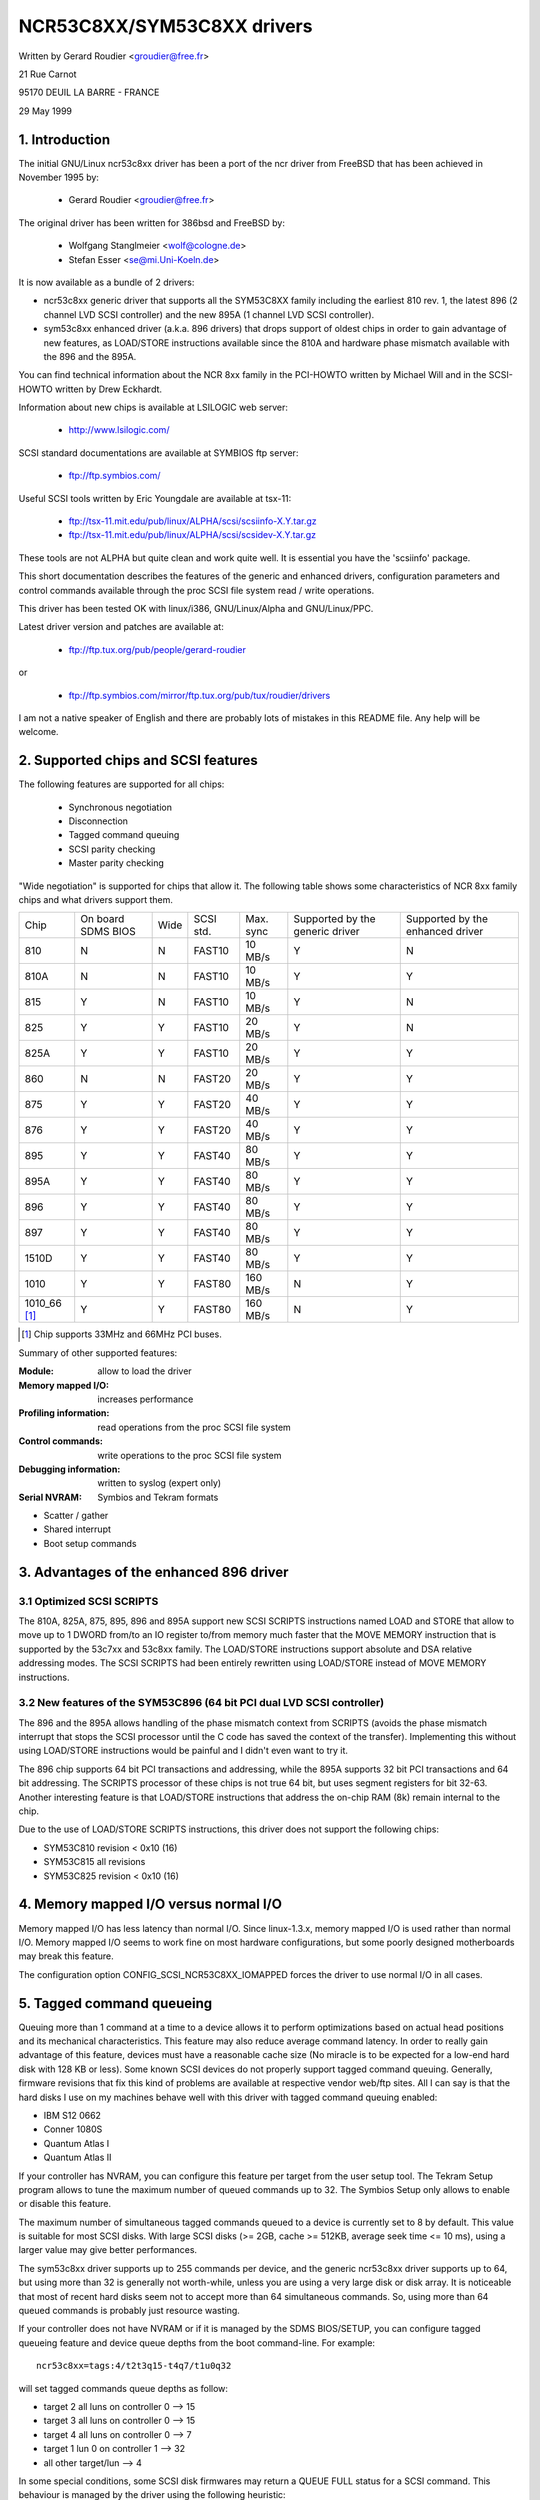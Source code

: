 .. SPDX-License-Identifier: GPL-2.0

===========================
NCR53C8XX/SYM53C8XX drivers
===========================

Written by Gerard Roudier <groudier@free.fr>

21 Rue Carnot

95170 DEUIL LA BARRE - FRANCE

29 May 1999

.. Contents:

   1.  Introduction
   2.  Supported chips and SCSI features
   3.  Advantages of the enhanced 896 driver
         3.1 Optimized SCSI SCRIPTS
         3.2 New features of the SYM53C896 (64 bit PCI dual LVD SCSI controller)
   4.  Memory mapped I/O versus normal I/O
   5.  Tagged command queueing
   6.  Parity checking
   7.  Profiling information
   8.  Control commands
         8.1  Set minimum synchronous period
         8.2  Set wide size
         8.3  Set maximum number of concurrent tagged commands
         8.4  Set order type for tagged command
         8.5  Set debug mode
         8.6  Clear profile counters
         8.7  Set flag (no_disc)
         8.8  Set verbose level
         8.9  Reset all logical units of a target
         8.10 Abort all tasks of all logical units of a target
   9.  Configuration parameters
   10. Boot setup commands
         10.1 Syntax
         10.2 Available arguments
                10.2.1  Master parity checking
                10.2.2  Scsi parity checking
                10.2.3  Scsi disconnections
                10.2.4  Special features
                10.2.5  Ultra SCSI support
                10.2.6  Default number of tagged commands
                10.2.7  Default synchronous period factor
                10.2.8  Negotiate synchronous with all devices
                10.2.9  Verbosity level
                10.2.10 Debug mode
                10.2.11 Burst max
                10.2.12 LED support
                10.2.13 Max wide
                10.2.14 Differential mode
                10.2.15 IRQ mode
                10.2.16 Reverse probe
                10.2.17 Fix up PCI configuration space
                10.2.18 Serial NVRAM
                10.2.19 Check SCSI BUS
                10.2.20 Exclude a host from being attached
                10.2.21 Suggest a default SCSI id for hosts
                10.2.22 Enable use of IMMEDIATE ARBITRATION
         10.3 Advised boot setup commands
         10.4 PCI configuration fix-up boot option
         10.5 Serial NVRAM support boot option
         10.6 SCSI BUS checking boot option
         10.7 IMMEDIATE ARBITRATION boot option
   11. Some constants and flags of the ncr53c8xx.h header file
   12. Installation
   13. Architecture dependent features
   14. Known problems
         14.1 Tagged commands with Iomega Jaz device
         14.2 Device names change when another controller is added
         14.3 Using only 8 bit devices with a WIDE SCSI controller.
         14.4 Possible data corruption during a Memory Write and Invalidate
         14.5 IRQ sharing problems
   15. SCSI problem troubleshooting
         15.1 Problem tracking
         15.2 Understanding hardware error reports
   16. Synchronous transfer negotiation tables
         16.1 Synchronous timings for 53C875 and 53C860 Ultra-SCSI controllers
         16.2 Synchronous timings for fast SCSI-2 53C8XX controllers
   17. Serial NVRAM support (by Richard Waltham)
         17.1 Features
         17.2 Symbios NVRAM layout
         17.3 Tekram  NVRAM layout
   18. Support for Big Endian
         18.1 Big Endian CPU
         18.2 NCR chip in Big Endian mode of operations

1. Introduction
===============

The initial GNU/Linux ncr53c8xx driver has been a port of the ncr driver from
FreeBSD that has been achieved in November 1995 by:

	- Gerard Roudier              <groudier@free.fr>

The original driver has been written for 386bsd and FreeBSD by:

        - Wolfgang Stanglmeier        <wolf@cologne.de>
        - Stefan Esser                <se@mi.Uni-Koeln.de>

It is now available as a bundle of 2 drivers:

- ncr53c8xx generic driver that supports all the SYM53C8XX family including
  the earliest 810 rev. 1, the latest 896 (2 channel LVD SCSI controller) and
  the new 895A (1 channel LVD SCSI controller).
- sym53c8xx enhanced driver (a.k.a. 896 drivers) that drops support of oldest
  chips in order to gain advantage of new features, as LOAD/STORE instructions
  available since the 810A and hardware phase mismatch available with the
  896 and the 895A.

You can find technical information about the NCR 8xx family in the
PCI-HOWTO written by Michael Will and in the SCSI-HOWTO written by
Drew Eckhardt.

Information about new chips is available at LSILOGIC web server:

          - http://www.lsilogic.com/

SCSI standard documentations are available at SYMBIOS ftp server:

          - ftp://ftp.symbios.com/

Useful SCSI tools written by Eric Youngdale are available at tsx-11:

          - ftp://tsx-11.mit.edu/pub/linux/ALPHA/scsi/scsiinfo-X.Y.tar.gz
          - ftp://tsx-11.mit.edu/pub/linux/ALPHA/scsi/scsidev-X.Y.tar.gz

These tools are not ALPHA but quite clean and work quite well.
It is essential you have the 'scsiinfo' package.

This short documentation describes the features of the generic and enhanced
drivers, configuration parameters and control commands available through
the proc SCSI file system read / write operations.

This driver has been tested OK with linux/i386, GNU/Linux/Alpha and GNU/Linux/PPC.

Latest driver version and patches are available at:

          - ftp://ftp.tux.org/pub/people/gerard-roudier

or

          - ftp://ftp.symbios.com/mirror/ftp.tux.org/pub/tux/roudier/drivers

I am not a native speaker of English and there are probably lots of
mistakes in this README file. Any help will be welcome.


2. Supported chips and SCSI features
====================================

The following features are supported for all chips:

	- Synchronous negotiation
	- Disconnection
	- Tagged command queuing
	- SCSI parity checking
	- Master parity checking

"Wide negotiation" is supported for chips that allow it.  The
following table shows some characteristics of NCR 8xx family chips
and what drivers support them.

+--------+-----------+-----+-----------+------------+------------+------------+
|        |           |     |           |            |Supported by|Supported by|
|        |On board   |     |           |            |the generic |the enhanced|
|Chip    |SDMS BIOS  |Wide |SCSI std.  | Max. sync  |driver      |driver      |
+--------+-----------+-----+-----------+------------+------------+------------+
|810     |  N        | N   |  FAST10   | 10 MB/s    |    Y       |    N       |
+--------+-----------+-----+-----------+------------+------------+------------+
|810A    |  N        | N   |  FAST10   | 10 MB/s    |    Y       |    Y       |
+--------+-----------+-----+-----------+------------+------------+------------+
|815     |  Y        | N   |  FAST10   | 10 MB/s    |    Y       |    N       |
+--------+-----------+-----+-----------+------------+------------+------------+
|825     |  Y        | Y   |  FAST10   | 20 MB/s    |    Y       |    N       |
+--------+-----------+-----+-----------+------------+------------+------------+
|825A    |  Y        | Y   |  FAST10   | 20 MB/s    |    Y       |    Y       |
+--------+-----------+-----+-----------+------------+------------+------------+
|860     |  N        | N   |  FAST20   | 20 MB/s    |    Y       |    Y       |
+--------+-----------+-----+-----------+------------+------------+------------+
|875     |  Y        | Y   |  FAST20   | 40 MB/s    |    Y       |    Y       |
+--------+-----------+-----+-----------+------------+------------+------------+
|876     |  Y        | Y   |  FAST20   | 40 MB/s    |    Y       |    Y       |
+--------+-----------+-----+-----------+------------+------------+------------+
|895     |  Y        | Y   |  FAST40   | 80 MB/s    |    Y       |    Y       |
+--------+-----------+-----+-----------+------------+------------+------------+
|895A    |  Y        | Y   |  FAST40   | 80 MB/s    |    Y       |    Y       |
+--------+-----------+-----+-----------+------------+------------+------------+
|896     |  Y        | Y   |  FAST40   | 80 MB/s    |    Y       |    Y       |
+--------+-----------+-----+-----------+------------+------------+------------+
|897     |  Y        | Y   |  FAST40   | 80 MB/s    |    Y       |    Y       |
+--------+-----------+-----+-----------+------------+------------+------------+
|1510D   |  Y        | Y   |  FAST40   | 80 MB/s    |    Y       |    Y       |
+--------+-----------+-----+-----------+------------+------------+------------+
|1010    |  Y        | Y   |  FAST80   |160 MB/s    |    N       |    Y       |
+--------+-----------+-----+-----------+------------+------------+------------+
|1010_66 |  Y        | Y   |  FAST80   |160 MB/s    |    N       |    Y       |
|[1]_    |           |     |           |            |            |            |
+--------+-----------+-----+-----------+------------+------------+------------+

.. [1] Chip supports 33MHz and 66MHz PCI buses.


Summary of other supported features:

:Module:                allow to load the driver
:Memory mapped I/O:     increases performance
:Profiling information: read operations from the proc SCSI file system
:Control commands:      write operations to the proc SCSI file system
:Debugging information: written to syslog (expert only)
:Serial NVRAM:          Symbios and Tekram formats

- Scatter / gather
- Shared interrupt
- Boot setup commands


3. Advantages of the enhanced 896 driver
========================================

3.1 Optimized SCSI SCRIPTS
--------------------------

The 810A, 825A, 875, 895, 896 and 895A support new SCSI SCRIPTS instructions
named LOAD and STORE that allow to move up to 1 DWORD from/to an IO register
to/from memory much faster that the MOVE MEMORY instruction that is supported
by the 53c7xx and 53c8xx family.
The LOAD/STORE instructions support absolute and DSA relative addressing
modes.  The SCSI SCRIPTS had been entirely rewritten using LOAD/STORE instead
of MOVE MEMORY instructions.

3.2 New features of the SYM53C896 (64 bit PCI dual LVD SCSI controller)
-----------------------------------------------------------------------

The 896 and the 895A allows handling of the phase mismatch context from
SCRIPTS (avoids the phase mismatch interrupt that stops the SCSI processor
until the C code has saved the context of the transfer).
Implementing this without using LOAD/STORE instructions would be painful
and I didn't even want to try it.

The 896 chip supports 64 bit PCI transactions and addressing, while the
895A supports 32 bit PCI transactions and 64 bit addressing.
The SCRIPTS processor of these chips is not true 64 bit, but uses segment
registers for bit 32-63. Another interesting feature is that LOAD/STORE
instructions that address the on-chip RAM (8k) remain internal to the chip.

Due to the use of LOAD/STORE SCRIPTS instructions, this driver does not
support the following chips:

- SYM53C810 revision < 0x10 (16)
- SYM53C815 all revisions
- SYM53C825 revision < 0x10 (16)

4. Memory mapped I/O versus normal I/O
======================================

Memory mapped I/O has less latency than normal I/O.  Since
linux-1.3.x, memory mapped I/O is used rather than normal I/O.  Memory
mapped I/O seems to work fine on most hardware configurations, but
some poorly designed motherboards may break this feature.

The configuration option CONFIG_SCSI_NCR53C8XX_IOMAPPED forces the
driver to use normal I/O in all cases.


5. Tagged command queueing
==========================

Queuing more than 1 command at a time to a device allows it to perform
optimizations based on actual head positions and its mechanical
characteristics. This feature may also reduce average command latency.
In order to really gain advantage of this feature, devices must have
a reasonable cache size (No miracle is to be expected for a low-end
hard disk with 128 KB or less).
Some known SCSI devices do not properly support tagged command queuing.
Generally, firmware revisions that fix this kind of problems are available
at respective vendor web/ftp sites.
All I can say is that the hard disks I use on my machines behave well with
this driver with tagged command queuing enabled:

- IBM S12 0662
- Conner 1080S
- Quantum Atlas I
- Quantum Atlas II

If your controller has NVRAM, you can configure this feature per target
from the user setup tool. The Tekram Setup program allows to tune the
maximum number of queued commands up to 32. The Symbios Setup only allows
to enable or disable this feature.

The maximum number of simultaneous tagged commands queued to a device
is currently set to 8 by default.  This value is suitable for most SCSI
disks.  With large SCSI disks (>= 2GB, cache >= 512KB, average seek time
<= 10 ms), using a larger value may give better performances.

The sym53c8xx driver supports up to 255 commands per device, and the
generic ncr53c8xx driver supports up to 64, but using more than 32 is
generally not worth-while, unless you are using a very large disk or disk
array. It is noticeable that most of recent hard disks seem not to accept
more than 64 simultaneous commands. So, using more than 64 queued commands
is probably just resource wasting.

If your controller does not have NVRAM or if it is managed by the SDMS
BIOS/SETUP, you can configure tagged queueing feature and device queue
depths from the boot command-line. For example::

  ncr53c8xx=tags:4/t2t3q15-t4q7/t1u0q32

will set tagged commands queue depths as follow:

- target 2  all luns  on controller 0 --> 15
- target 3  all luns  on controller 0 --> 15
- target 4  all luns  on controller 0 -->  7
- target 1  lun 0     on controller 1 --> 32
- all other target/lun                -->  4

In some special conditions, some SCSI disk firmwares may return a
QUEUE FULL status for a SCSI command. This behaviour is managed by the
driver using the following heuristic:

- Each time a QUEUE FULL status is returned, tagged queue depth is reduced
  to the actual number of disconnected commands.

- Every 1000 successfully completed SCSI commands, if allowed by the
  current limit, the maximum number of queueable commands is incremented.

Since QUEUE FULL status reception and handling is resource wasting, the
driver notifies by default this problem to user by indicating the actual
number of commands used and their status, as well as its decision on the
device queue depth change.
The heuristic used by the driver in handling QUEUE FULL ensures that the
impact on performances is not too bad. You can get rid of the messages by
setting verbose level to zero, as follow:

1st method:
	    boot your system using 'ncr53c8xx=verb:0' option.

2nd method:
	    apply "setverbose 0" control command to the proc fs entry
            corresponding to your controller after boot-up.

6. Parity checking
==================

The driver supports SCSI parity checking and PCI bus master parity
checking.  These features must be enabled in order to ensure safe data
transfers.  However, some flawed devices or mother boards will have
problems with parity. You can disable either PCI parity or SCSI parity
checking by entering appropriate options from the boot command line.
(See 10: Boot setup commands).

7. Profiling information
========================

Profiling information is available through the proc SCSI file system.
Since gathering profiling information may impact performances, this
feature is disabled by default and requires a compilation configuration
option to be set to Y.

The device associated with a host has the following pathname::

          /proc/scsi/ncr53c8xx/N     (N=0,1,2 ....)

Generally, only 1 board is used on hardware configuration, and that device is::

          /proc/scsi/ncr53c8xx/0

However, if the driver has been made as module, the number of the
hosts is incremented each time the driver is loaded.

In order to display profiling information, just enter::

         cat /proc/scsi/ncr53c8xx/0

and you will get something like the following text::

    General information:
    Chip NCR53C810, device id 0x1, revision id 0x2
    IO port address 0x6000, IRQ number 10
    Using memory mapped IO at virtual address 0x282c000
    Synchronous transfer period 25, max commands per lun 4
    Profiling information:
    num_trans    = 18014
    num_kbytes   = 671314
    num_disc     = 25763
    num_break    = 1673
    num_int      = 1685
    num_fly      = 18038
    ms_setup     = 4940
    ms_data      = 369940
    ms_disc      = 183090
    ms_post      = 1320

General information is easy to understand. The device ID and the
revision ID identify the SCSI chip as follows:

======= ============= ===========
Chip    Device id     Revision Id
======= ============= ===========
810       0x1            <  0x10
810A      0x1            >= 0x10
815       0x4
825       0x3            <  0x10
860       0x6
825A      0x3            >= 0x10
875       0xf
895       0xc
======= ============= ===========

The profiling information is updated upon completion of SCSI commands.
A data structure is allocated and zeroed when the host adapter is
attached. So, if the driver is a module, the profile counters are
cleared each time the driver is loaded.  The "clearprof" command
allows you to clear these counters at any time.

The following counters are available:

("num" prefix means "number of",
"ms" means milli-seconds)

num_trans
	Number of completed commands
	Example above: 18014 completed commands

num_kbytes
	Number of kbytes transferred
	Example above: 671 MB transferred

num_disc
	Number of SCSI disconnections
	Example above: 25763 SCSI disconnections

num_break
	number of script interruptions (phase mismatch)
	Example above: 1673 script interruptions

num_int
	Number of interrupts other than "on the fly"
	Example above: 1685 interruptions not "on the fly"

num_fly
	Number of interrupts "on the fly"
	Example above: 18038 interruptions "on the fly"

ms_setup
	Elapsed time for SCSI commands setups
	Example above: 4.94 seconds

ms_data
	Elapsed time for data transfers
	Example above: 369.94 seconds spent for data transfer

ms_disc
	Elapsed time for SCSI disconnections
	Example above: 183.09 seconds spent disconnected

ms_post
	Elapsed time for command post processing
	(time from SCSI status get to command completion call)
	Example above: 1.32 seconds spent for post processing

Due to the 1/100 second tick of the system clock, "ms_post" time may
be wrong.

In the example above, we got 18038 interrupts "on the fly" and only
1673 script breaks generally due to disconnections inside a segment
of the scatter list.


8. Control commands
===================

Control commands can be sent to the driver with write operations to
the proc SCSI file system. The generic command syntax is the
following::

      echo "<verb> <parameters>" >/proc/scsi/ncr53c8xx/0
      (assumes controller number is 0)

Using "all" for "<target>" parameter with the commands below will
apply to all targets of the SCSI chain (except the controller).

Available commands:

8.1 Set minimum synchronous period factor
-----------------------------------------

    setsync <target> <period factor>

    :target:   target number
    :period:   minimum synchronous period.
               Maximum speed = 1000/(4*period factor) except for special
               cases below.

    Specify a period of 255, to force asynchronous transfer mode.

      - 10 means 25 nano-seconds synchronous period
      - 11 means 30 nano-seconds synchronous period
      - 12 means 50 nano-seconds synchronous period

8.2 Set wide size
-----------------

    setwide <target> <size>

    :target:   target number
    :size:     0=8 bits, 1=16bits

8.3 Set maximum number of concurrent tagged commands
----------------------------------------------------

    settags <target> <tags>

    :target:   target number
    :tags:     number of concurrent tagged commands
               must not be greater than SCSI_NCR_MAX_TAGS (default: 8)

8.4 Set order type for tagged command
-------------------------------------

    setorder <order>

    :order:    3 possible values:

               simple:
			use SIMPLE TAG for all operations (read and write)

               ordered:
			use ORDERED TAG for all operations

               default:
			use default tag type,
                        SIMPLE  TAG for read  operations
                        ORDERED TAG for write operations


8.5 Set debug mode
------------------

    setdebug <list of debug flags>

    Available debug flags:

	======== ========================================================
        alloc    print info about memory allocations (ccb, lcb)
        queue    print info about insertions into the command start queue
        result   print sense data on CHECK CONDITION status
        scatter  print info about the scatter process
        scripts  print info about the script binding process
	tiny     print minimal debugging information
	timing   print timing information of the NCR chip
	nego     print information about SCSI negotiations
	phase    print information on script interruptions
	======== ========================================================

    Use "setdebug" with no argument to reset debug flags.


8.6 Clear profile counters
--------------------------

    clearprof

    The profile counters are automatically cleared when the amount of
    data transferred reaches 1000 GB in order to avoid overflow.
    The "clearprof" command allows you to clear these counters at any time.


8.7 Set flag (no_disc)
----------------------

    setflag <target> <flag>

    target:    target number

    For the moment, only one flag is available:

        no_disc:   not allow target to disconnect.

    Do not specify any flag in order to reset the flag. For example:

    setflag 4
      will reset no_disc flag for target 4, so will allow it disconnections.

    setflag all
      will allow disconnection for all devices on the SCSI bus.


8.8 Set verbose level
---------------------

    setverbose #level

    The driver default verbose level is 1. This command allows to change
    th driver verbose level after boot-up.

8.9 Reset all logical units of a target
---------------------------------------

    resetdev <target>

    :target:   target number

    The driver will try to send a BUS DEVICE RESET message to the target.
    (Only supported by the SYM53C8XX driver and provided for test purpose)

8.10 Abort all tasks of all logical units of a target
-----------------------------------------------------

    cleardev <target>

    :target:   target number

    The driver will try to send a ABORT message to all the logical units
    of the target.

    (Only supported by the SYM53C8XX driver and provided for test purpose)


9. Configuration parameters
===========================

If the firmware of all your devices is perfect enough, all the
features supported by the driver can be enabled at start-up.  However,
if only one has a flaw for some SCSI feature, you can disable the
support by the driver of this feature at linux start-up and enable
this feature after boot-up only for devices that support it safely.

CONFIG_SCSI_NCR53C8XX_IOMAPPED       (default answer: n)
    Answer "y" if you suspect your mother board to not allow memory mapped I/O.

    May slow down performance a little.  This option is required by
    GNU/Linux/PPC and is used no matter what you select here.  GNU/Linux/PPC
    suffers no performance loss with this option since all IO is memory
    mapped anyway.

CONFIG_SCSI_NCR53C8XX_DEFAULT_TAGS    (default answer: 8)
    Default tagged command queue depth.

CONFIG_SCSI_NCR53C8XX_MAX_TAGS         (default answer: 8)
    This option allows you to specify the maximum number of tagged commands
    that can be queued to a device. The maximum supported value is 32.

CONFIG_SCSI_NCR53C8XX_SYNC            (default answer: 5)
    This option allows you to specify the frequency in MHz the driver
    will use at boot time for synchronous data transfer negotiations.
    This frequency can be changed later with the "setsync" control command.
    0 means "asynchronous data transfers".

CONFIG_SCSI_NCR53C8XX_FORCE_SYNC_NEGO (default answer: n)
    Force synchronous negotiation for all SCSI-2 devices.

    Some SCSI-2 devices do not report this feature in byte 7 of inquiry
    response but do support it properly (TAMARACK scanners for example).

CONFIG_SCSI_NCR53C8XX_NO_DISCONNECT   (default and only reasonable answer: n)
    If you suspect a device of yours does not properly support disconnections,
    you can answer "y". Then, all SCSI devices will never disconnect the bus
    even while performing long SCSI operations.

CONFIG_SCSI_NCR53C8XX_SYMBIOS_COMPAT
    Genuine SYMBIOS boards use GPIO0 in output for controller LED and GPIO3
    bit as a flag indicating singled-ended/differential interface.
    If all the boards of your system are genuine SYMBIOS boards or use
    BIOS and drivers from SYMBIOS, you would want to enable this option.

    This option must NOT be enabled if your system has at least one 53C8XX
    based scsi board with a vendor-specific BIOS.
    For example, Tekram DC-390/U, DC-390/W and DC-390/F scsi controllers
    use a vendor-specific BIOS and are known to not use SYMBIOS compatible
    GPIO wiring. So, this option must not be enabled if your system has
    such a board installed.

CONFIG_SCSI_NCR53C8XX_NVRAM_DETECT
    Enable support for reading the serial NVRAM data on Symbios and
    some Symbios compatible cards, and Tekram DC390W/U/F cards. Useful for
    systems with more than one Symbios compatible controller where at least
    one has a serial NVRAM, or for a system with a mixture of Symbios and
    Tekram cards. Enables setting the boot order of host adaptors
    to something other than the default order or "reverse probe" order.
    Also enables Symbios and Tekram cards to be distinguished so
    CONFIG_SCSI_NCR53C8XX_SYMBIOS_COMPAT may be set in a system with a
    mixture of Symbios and Tekram cards so the Symbios cards can make use of
    the full range of Symbios features, differential, led pin, without
    causing problems for the Tekram card(s).

10. Boot setup commands
=======================

10.1 Syntax
-----------

Setup commands can be passed to the driver either at boot time or as a
string variable using 'insmod'.

A boot setup command for the ncr53c8xx (sym53c8xx) driver begins with the
driver name "ncr53c8xx="(sym53c8xx). The kernel syntax parser then expects
an optional list of integers separated with comma followed by an optional
list of comma-separated strings. Example of boot setup command under lilo
prompt::

    lilo: linux root=/dev/hda2 ncr53c8xx=tags:4,sync:10,debug:0x200

- enable tagged commands, up to 4 tagged commands queued.
- set synchronous negotiation speed to 10 Mega-transfers / second.
- set DEBUG_NEGO flag.

Since comma seems not to be allowed when defining a string variable using
'insmod', the driver also accepts <space> as option separator.
The following command will install driver module with the same options as
above::

    insmod ncr53c8xx.o ncr53c8xx="tags:4 sync:10 debug:0x200"

For the moment, the integer list of arguments is discarded by the driver.
It will be used in the future in order to allow a per controller setup.

Each string argument must be specified as "keyword:value". Only lower-case
characters and digits are allowed.

In a system that contains multiple 53C8xx adapters insmod will install the
specified driver on each adapter. To exclude a chip use the 'excl' keyword.

The sequence of commands::

    insmod sym53c8xx sym53c8xx=excl:0x1400
    insmod ncr53c8xx

installs the sym53c8xx driver on all adapters except the one at IO port
address 0x1400 and then installs the ncr53c8xx driver to the adapter at IO
port address 0x1400.


10.2 Available arguments
------------------------

10.2.1  Master parity checking
^^^^^^^^^^^^^^^^^^^^^^^^^^^^^^

	======     ========
        mpar:y     enabled
        mpar:n     disabled
	======     ========

10.2.2  Scsi parity checking
^^^^^^^^^^^^^^^^^^^^^^^^^^^^

	======     ========
        spar:y     enabled
        spar:n     disabled
	======     ========

10.2.3  Scsi disconnections
^^^^^^^^^^^^^^^^^^^^^^^^^^^

	======     ========
        disc:y     enabled
        disc:n     disabled
	======     ========

10.2.4  Special features
^^^^^^^^^^^^^^^^^^^^^^^^

   Only apply to 810A, 825A, 860, 875 and 895 controllers.
   Have no effect with other ones.

	=======    =================================================
        specf:y    (or 1) enabled
        specf:n    (or 0) disabled
        specf:3           enabled except Memory Write And Invalidate
	=======    =================================================

   The default driver setup is 'specf:3'. As a consequence, option 'specf:y'
   must be specified in the boot setup command to enable Memory Write And
   Invalidate.

10.2.5  Ultra SCSI support
^^^^^^^^^^^^^^^^^^^^^^^^^^

   Only apply to 860, 875, 895, 895a, 896, 1010 and 1010_66 controllers.
   Have no effect with other ones.

	=======    ========================
        ultra:n    All ultra speeds enabled
        ultra:2    Ultra2 enabled
        ultra:1    Ultra enabled
        ultra:0    Ultra speeds disabled
	=======    ========================

10.2.6  Default number of tagged commands
^^^^^^^^^^^^^^^^^^^^^^^^^^^^^^^^^^^^^^^^^

	======================= ===============================
        tags:0     (or tags:1 ) tagged command queuing disabled
        tags:#tags (#tags  > 1) tagged command queuing enabled
	======================= ===============================

  #tags will be truncated to the max queued commands configuration parameter.
  This option also allows to specify a command queue depth for each device
  that support tagged command queueing.

  Example::

      ncr53c8xx=tags:10/t2t3q16-t5q24/t1u2q32

  will set devices queue depth as follow:

      - controller #0 target #2 and target #3                  -> 16 commands,
      - controller #0 target #5                                -> 24 commands,
      - controller #1 target #1 logical unit #2                -> 32 commands,
      - all other logical units (all targets, all controllers) -> 10 commands.

10.2.7  Default synchronous period factor
^^^^^^^^^^^^^^^^^^^^^^^^^^^^^^^^^^^^^^^^^

============ ========================================================
sync:255     disabled (asynchronous transfer mode)
sync:#factor
	     ============     =======================================
	     #factor = 10     Ultra-2 SCSI 40 Mega-transfers / second
	     #factor = 11     Ultra-2 SCSI 33 Mega-transfers / second
	     #factor < 25     Ultra   SCSI 20 Mega-transfers / second
	     #factor < 50     Fast    SCSI-2
	     ============     =======================================
============ ========================================================

  In all cases, the driver will use the minimum transfer period supported by
  controllers according to NCR53C8XX chip type.

10.2.8  Negotiate synchronous with all devices
^^^^^^^^^^^^^^^^^^^^^^^^^^^^^^^^^^^^^^^^^^^^^^
        (force sync nego)

        =====      =========
        fsn:y      enabled
        fsn:n      disabled
        =====      =========

10.2.9  Verbosity level
^^^^^^^^^^^^^^^^^^^^^^^

        ======     =========
        verb:0     minimal
        verb:1     normal
        verb:2     too much
        ======     =========

10.2.10 Debug mode
^^^^^^^^^^^^^^^^^^

========   ==================================================================
debug:0    clear debug flags
debug:#x   set debug flags

	    #x is an integer value combining the following power-of-2 values:

	    =============  ======
	    DEBUG_ALLOC       0x1
	    DEBUG_PHASE       0x2
	    DEBUG_POLL        0x4
	    DEBUG_QUEUE       0x8
	    DEBUG_RESULT     0x10
	    DEBUG_SCATTER    0x20
	    DEBUG_SCRIPT     0x40
	    DEBUG_TINY       0x80
	    DEBUG_TIMING    0x100
	    DEBUG_NEGO      0x200
	    DEBUG_TAGS      0x400
	    DEBUG_FREEZE    0x800
	    DEBUG_RESTART  0x1000
	    =============  ======
========   ==================================================================

  You can play safely with DEBUG_NEGO. However, some of these flags may
  generate bunches of syslog messages.

10.2.11 Burst max
^^^^^^^^^^^^^^^^^

=========  ==================================================================
burst:0    burst disabled
burst:255  get burst length from initial IO register settings.
burst:#x   burst enabled (1<<#x burst transfers max)

	   #x is an integer value which is log base 2 of the burst transfers
	   max.

	   The NCR53C875 and NCR53C825A support up to 128 burst transfers
	   (#x = 7).

	   Other chips only support up to 16 (#x = 4).

	   This is a maximum value. The driver set the burst length according
	   to chip and revision ids. By default the driver uses the maximum
	   value supported by the chip.
=========  ==================================================================

10.2.12 LED support
^^^^^^^^^^^^^^^^^^^

        =====      ===================
        led:1      enable  LED support
        led:0      disable LED support
        =====      ===================

  Do not enable LED support if your scsi board does not use SDMS BIOS.
  (See 'Configuration parameters')

10.2.13 Max wide
^^^^^^^^^^^^^^^^

        ======     ===================
        wide:1      wide scsi enabled
        wide:0      wide scsi disabled
        ======     ===================

  Some scsi boards use a 875 (ultra wide) and only supply narrow connectors.
  If you have connected a wide device with a 50 pins to 68 pins cable
  converter, any accepted wide negotiation will break further data transfers.
  In such a case, using "wide:0" in the bootup command will be helpful.

10.2.14 Differential mode
^^^^^^^^^^^^^^^^^^^^^^^^^

	======	=================================
        diff:0	never set up diff mode
        diff:1	set up diff mode if BIOS set it
        diff:2	always set up diff mode
        diff:3	set diff mode if GPIO3 is not set
	======	=================================

10.2.15 IRQ mode
^^^^^^^^^^^^^^^^

	=========  ========================================================
        irqm:0     always open drain
        irqm:1     same as initial settings (assumed BIOS settings)
        irqm:2     always totem pole
        irqm:0x10  driver will not use IRQF_SHARED flag when requesting irq
	=========  ========================================================

    (Bits 0x10 and 0x20 can be combined with hardware irq mode option)

10.2.16 Reverse probe
^^^^^^^^^^^^^^^^^^^^^

	=========   ========================================================
        revprob:n   probe chip ids from the PCI configuration in this order:
                    810, 815, 820, 860, 875, 885, 895, 896
        revprob:y   probe chip ids in the reverse order.
	=========   ========================================================

10.2.17 Fix up PCI configuration space
^^^^^^^^^^^^^^^^^^^^^^^^^^^^^^^^^^^^^^
        pcifix:<option bits>

    Available option bits:

	===    ===============================================================
        0x0    No attempt to fix PCI configuration space registers values.
        0x1    Set PCI cache-line size register if not set.
        0x2    Set write and invalidate bit in PCI command register.
        0x4    Increase if necessary PCI latency timer according to burst max.
	===    ===============================================================

    Use 'pcifix:7' in order to allow the driver to fix up all PCI features.

10.2.18 Serial NVRAM
^^^^^^^^^^^^^^^^^^^^

	=======     =========================================
        nvram:n     do not look for serial NVRAM
        nvram:y     test controllers for onboard serial NVRAM
	=======     =========================================

        (alternate binary form)
        mvram=<bits options>

        ====   =================================================================
        0x01   look for NVRAM  (equivalent to nvram=y)
        0x02   ignore NVRAM "Synchronous negotiation" parameters for all devices
        0x04   ignore NVRAM "Wide negotiation"  parameter for all devices
        0x08   ignore NVRAM "Scan at boot time" parameter for all devices
        0x80   also attach controllers set to OFF in the NVRAM (sym53c8xx only)
        ====   =================================================================

10.2.19 Check SCSI BUS
^^^^^^^^^^^^^^^^^^^^^^

        buschk:<option bits>

    Available option bits:

        ====   ================================================
        0x0:   No check.
        0x1:   Check and do not attach the controller on error.
        0x2:   Check and just warn on error.
        0x4:   Disable SCSI bus integrity checking.
        ====   ================================================

10.2.20 Exclude a host from being attached
^^^^^^^^^^^^^^^^^^^^^^^^^^^^^^^^^^^^^^^^^^

        excl=<io_address>

    Prevent host at a given io address from being attached.
    For example 'ncr53c8xx=excl:0xb400,excl:0xc000' indicate to the
    ncr53c8xx driver not to attach hosts at address 0xb400 and 0xc000.

10.2.21 Suggest a default SCSI id for hosts
^^^^^^^^^^^^^^^^^^^^^^^^^^^^^^^^^^^^^^^^^^^

	==========	==========================================
        hostid:255	no id suggested.
        hostid:#x	(0 < x < 7) x suggested for hosts SCSI id.
	==========	==========================================

    If a host SCSI id is available from the NVRAM, the driver will ignore
    any value suggested as boot option. Otherwise, if a suggested value
    different from 255 has been supplied, it will use it. Otherwise, it will
    try to deduce the value previously set in the hardware and use value
    7 if the hardware value is zero.

10.2.22 Enable use of IMMEDIATE ARBITRATION
^^^^^^^^^^^^^^^^^^^^^^^^^^^^^^^^^^^^^^^^^^^

        (only supported by the sym53c8xx driver. See 10.7 for more details)

=======   =================================================================
iarb:0    do not use this feature.
iarb:#x   use this feature according to bit fields as follow:

	  ========= =======================================================
	  bit 0 (1) enable IARB each time the initiator has been reselected
		    when it arbitrated for the SCSI BUS.
	  (#x >> 4) maximum number of successive settings of IARB if the
		    initiator win arbitration and it has other commands
		    to send to a device.
	  ========= =======================================================
=======   =================================================================

Boot fail safe
    safe:y	load the following assumed fail safe initial setup

  ========================	======================	==========
  master parity			disabled		mpar:n
  scsi parity			enabled			spar:y
  disconnections		not allowed		disc:n
  special features		disabled		specf:n
  ultra scsi			disabled		ultra:n
  force sync negotiation	disabled		fsn:n
  reverse probe			disabled		revprob:n
  PCI fix up                    disabled                pcifix:0
  serial NVRAM                  enabled                 nvram:y
  verbosity level		2			verb:2
  tagged command queuing	disabled		tags:0
  synchronous negotiation	disabled		sync:255
  debug flags			none			debug:0
  burst length			from BIOS settings	burst:255
  LED support			disabled		led:0
  wide support			disabled		wide:0
  settle time			10 seconds		settle:10
  differential support		from BIOS settings	diff:1
  irq mode			from BIOS settings	irqm:1
  SCSI BUS check		do not attach on error	buschk:1
  immediate arbitration		disabled		iarb:0
  ========================	======================	==========

10.3 Advised boot setup commands
^^^^^^^^^^^^^^^^^^^^^^^^^^^^^^^^

If the driver has been configured with default options, the equivalent
boot setup is::

   ncr53c8xx=mpar:y,spar:y,disc:y,specf:3,fsn:n,ultra:2,fsn:n,revprob:n,verb:1\
             tags:0,sync:50,debug:0,burst:7,led:0,wide:1,settle:2,diff:0,irqm:0

For an installation diskette or a safe but not fast system,
boot setup can be::

    ncr53c8xx=safe:y,mpar:y,disc:y
    ncr53c8xx=safe:y,disc:y
    ncr53c8xx=safe:y,mpar:y
    ncr53c8xx=safe:y

My personal system works flawlessly with the following equivalent setup::

   ncr53c8xx=mpar:y,spar:y,disc:y,specf:1,fsn:n,ultra:2,fsn:n,revprob:n,verb:1\
             tags:32,sync:12,debug:0,burst:7,led:1,wide:1,settle:2,diff:0,irqm:0

The driver prints its actual setup when verbosity level is 2. You can try
"ncr53c8xx=verb:2" to get the "static" setup of the driver, or add "verb:2"
to your boot setup command in order to check the actual setup the driver is
using.

10.4 PCI configuration fix-up boot option
-----------------------------------------

pcifix:<option bits>

Available option bits:

    ===      =====================================================
    0x1      Set PCI cache-line size register if not set.
    0x2      Set write and invalidate bit in PCI command register.
    ===      =====================================================

Use 'pcifix:3' in order to allow the driver to fix both PCI features.

These options only apply to new SYMBIOS chips 810A, 825A, 860, 875
and 895 and are only supported for Pentium and 486 class processors.
Recent SYMBIOS 53C8XX scsi processors are able to use PCI read multiple
and PCI write and invalidate commands. These features require the
cache line size register to be properly set in the PCI configuration
space of the chips. On the other hand, chips will use PCI write and
invalidate commands only if the corresponding bit is set to 1 in the
PCI command register.

Not all PCI bioses set the PCI cache line register and the PCI write and
invalidate bit in the PCI configuration space of 53C8XX chips.
Optimized PCI accesses may be broken for some PCI/memory controllers or
make problems with some PCI boards.

This fix-up worked flawlessly on my previous system.
(MB Triton HX / 53C875 / 53C810A)
I use these options at my own risks as you will do if you decide to
use them too.


10.5 Serial NVRAM support boot option
-------------------------------------

=======     =========================================
nvram:n     do not look for serial NVRAM
nvram:y     test controllers for onboard serial NVRAM
=======     =========================================

This option can also been entered as an hexadecimal value that allows
to control what information the driver will get from the NVRAM and what
information it will ignore.
For details see '17. Serial NVRAM support'.

When this option is enabled, the driver tries to detect all boards using
a Serial NVRAM. This memory is used to hold user set up parameters.

The parameters the driver is able to get from the NVRAM depend on the
data format used, as follow:

+-------------------------------+------------------+--------------+
|                               |Tekram format     |Symbios format|
+-------------------------------+------------------+--------------+
|General and host parameters    |                  |              |
+-------------------------------+------------------+--------------+
|  * Boot order                 |        N         |       Y      |
+-------------------------------+------------------+--------------+
|  * Host SCSI ID               |        Y         |       Y      |
+-------------------------------+------------------+--------------+
|  * SCSI parity checking       |        Y         |       Y      |
+-------------------------------+------------------+--------------+
|  * Verbose boot messages      |        N         |       Y      |
+-------------------------------+------------------+--------------+
|SCSI devices parameters                                          |
+-------------------------------+------------------+--------------+
|  * Synchronous transfer speed |        Y         |       Y      |
+-------------------------------+------------------+--------------+
|  * Wide 16 / Narrow           |        Y         |       Y      |
+-------------------------------+------------------+--------------+
|  * Tagged Command Queuing     |        Y         |       Y      |
|    enabled                    |                  |              |
+-------------------------------+------------------+--------------+
|  * Disconnections enabled     |        Y         |       Y      |
+-------------------------------+------------------+--------------+
|  * Scan at boot time          |        N         |       Y      |
+-------------------------------+------------------+--------------+

In order to speed up the system boot, for each device configured without
the "scan at boot time" option, the driver forces an error on the
first TEST UNIT READY command received for this device.

Some SDMS BIOS revisions seem to be unable to boot cleanly with very fast
hard disks. In such a situation you cannot configure the NVRAM with
optimized parameters value.

The 'nvram' boot option can be entered in hexadecimal form in order
to ignore some options configured in the NVRAM, as follow:

mvram=<bits options>

      ====   =================================================================
      0x01   look for NVRAM  (equivalent to nvram=y)
      0x02   ignore NVRAM "Synchronous negotiation" parameters for all devices
      0x04   ignore NVRAM "Wide negotiation"  parameter for all devices
      0x08   ignore NVRAM "Scan at boot time" parameter for all devices
      0x80   also attach controllers set to OFF in the NVRAM (sym53c8xx only)
      ====   =================================================================

Option 0x80 is only supported by the sym53c8xx driver and is disabled by
default. Result is that, by default (option not set), the sym53c8xx driver
will not attach controllers set to OFF in the NVRAM.

The ncr53c8xx always tries to attach all the controllers. Option 0x80 has
not been added to the ncr53c8xx driver, since it has been reported to
confuse users who use this driver since a long time. If you desire a
controller not to be attached by the ncr53c8xx driver at GNU/Linux boot, you
must use the 'excl' driver boot option.

10.6 SCSI BUS checking boot option.
^^^^^^^^^^^^^^^^^^^^^^^^^^^^^^^^^^^

When this option is set to a non-zero value, the driver checks SCSI lines
logic state, 100 micro-seconds after having asserted the SCSI RESET line.
The driver just reads SCSI lines and checks all lines read FALSE except RESET.
Since SCSI devices shall release the BUS at most 800 nano-seconds after SCSI
RESET has been asserted, any signal to TRUE may indicate a SCSI BUS problem.
Unfortunately, the following common SCSI BUS problems are not detected:

- Only 1 terminator installed.
- Misplaced terminators.
- Bad quality terminators.

On the other hand, either bad cabling, broken devices, not conformant
devices, ... may cause a SCSI signal to be wrong when the driver reads it.

10.7 IMMEDIATE ARBITRATION boot option
^^^^^^^^^^^^^^^^^^^^^^^^^^^^^^^^^^^^^^

This option is only supported by the SYM53C8XX driver (not by the NCR53C8XX).

SYMBIOS 53C8XX chips are able to arbitrate for the SCSI BUS as soon as they
have detected an expected disconnection (BUS FREE PHASE). For this process
to be started, bit 1 of SCNTL1 IO register must be set when the chip is
connected to the SCSI BUS.

When this feature has been enabled for the current connection, the chip has
every chance to win arbitration if only devices with lower priority are
competing for the SCSI BUS. By the way, when the chip is using SCSI id 7,
then it will for sure win the next SCSI BUS arbitration.

Since, there is no way to know what devices are trying to arbitrate for the
BUS, using this feature can be extremely unfair. So, you are not advised
to enable it, or at most enable this feature for the case the chip lost
the previous arbitration (boot option 'iarb:1').

This feature has the following advantages:

a) Allow the initiator with ID 7 to win arbitration when it wants so.
b) Overlap at least 4 micro-seconds of arbitration time with the execution
   of SCRIPTS that deal with the end of the current connection and that
   starts the next job.

Hmmm... But (a) may just prevent other devices from reselecting the initiator,
and delay data transfers or status/completions, and (b) may just waste
SCSI BUS bandwidth if the SCRIPTS execution lasts more than 4 micro-seconds.

The use of IARB needs the SCSI_NCR_IARB_SUPPORT option to have been defined
at compile time and the 'iarb' boot option to have been set to a non zero
value at boot time. It is not that useful for real work, but can be used
to stress SCSI devices or for some applications that can gain advantage of
it. By the way, if you experience badnesses like 'unexpected disconnections',
'bad reselections', etc... when using IARB on heavy IO load, you should not
be surprised, because force-feeding anything and blocking its arse at the
same time cannot work for a long time. :-))


11. Some constants and flags of the ncr53c8xx.h header file
===========================================================

Some of these are defined from the configuration parameters.  To
change other "defines", you must edit the header file.  Do that only
if you know what you are doing.

SCSI_NCR_SETUP_SPECIAL_FEATURES	(default: defined)
	If defined, the driver will enable some special features according
	to chip and revision id.

        For 810A, 860, 825A, 875 and 895 scsi chips, this option enables
	support of features that reduce load of PCI bus and memory accesses
	during  scsi transfer processing: burst op-code fetch, read multiple,
        read line, prefetch, cache line, write and invalidate,
        burst 128 (875 only), large dma fifo (875 only), offset 16 (875 only).
	Can be changed by the following boot setup command::

		ncr53c8xx=specf:n

SCSI_NCR_IOMAPPED		(default: not defined)
	If defined, normal I/O is forced.

SCSI_NCR_SHARE_IRQ		(default: defined)
	If defined, request shared IRQ.

SCSI_NCR_MAX_TAGS		(default: 8)
	Maximum number of simultaneous tagged commands to a device.

	Can be changed by "settags <target> <maxtags>"

SCSI_NCR_SETUP_DEFAULT_SYNC     (default: 50)
	Transfer period factor the driver will use at boot time for synchronous
	negotiation. 0 means asynchronous.

	Can be changed by "setsync <target> <period factor>"

SCSI_NCR_SETUP_DEFAULT_TAGS     (default: 8)
	Default number of simultaneous tagged commands to a device.

	< 1 means tagged command queuing disabled at start-up.

SCSI_NCR_ALWAYS_SIMPLE_TAG	(default: defined)
	Use SIMPLE TAG for read and write commands.

	Can be changed by "setorder <ordered|simple|default>"

SCSI_NCR_SETUP_DISCONNECTION	(default: defined)
	If defined, targets are allowed to disconnect.

SCSI_NCR_SETUP_FORCE_SYNC_NEGO	(default: not defined)
	If defined, synchronous negotiation is tried for all SCSI-2 devices.

	Can be changed by "setsync <target> <period>"

SCSI_NCR_SETUP_MASTER_PARITY	(default: defined)
	If defined, master parity checking is enabled.

SCSI_NCR_SETUP_SCSI_PARITY	(default: defined)
	If defined, SCSI parity checking is enabled.

SCSI_NCR_PROFILE_SUPPORT	(default: not defined)
	If defined, profiling information is gathered.

SCSI_NCR_MAX_SCATTER		(default: 128)
	Scatter list size of the driver ccb.

SCSI_NCR_MAX_TARGET		(default: 16)
	Max number of targets per host.

SCSI_NCR_MAX_HOST		(default: 2)
	Max number of host controllers.

SCSI_NCR_SETTLE_TIME		(default: 2)
	Number of seconds the driver will wait after reset.

SCSI_NCR_TIMEOUT_ALERT		(default: 3)
	If a pending command will time out after this amount of seconds,
	an ordered tag is used for the next command.

	Avoids timeouts for unordered tagged commands.

SCSI_NCR_CAN_QUEUE		(default: 7*SCSI_NCR_MAX_TAGS)
	Max number of commands that can be queued to a host.

SCSI_NCR_CMD_PER_LUN		(default: SCSI_NCR_MAX_TAGS)
	Max number of commands queued to a host for a device.

SCSI_NCR_SG_TABLESIZE		(default: SCSI_NCR_MAX_SCATTER-1)
	Max size of the GNU/Linux scatter/gather list.

SCSI_NCR_MAX_LUN	(default: 8)
	Max number of LUNs per target.


12. Installation
================

This driver is part of the linux kernel distribution.
Driver files are located in the sub-directory "drivers/scsi" of the
kernel source tree.

Driver files::

	README.ncr53c8xx	: this file
	ChangeLog.ncr53c8xx	: change log
	ncr53c8xx.h		: definitions
	ncr53c8xx.c		: the driver code

New driver versions are made available separately in order to allow testing
changes and new features prior to including them into the linux kernel
distribution. The following URL provides information on latest available
patches:

      ftp://ftp.tux.org/pub/people/gerard-roudier/README


13. Architecture dependent features
===================================

<Not yet written>


14. Known problems
==================

14.1 Tagged commands with Iomega Jaz device
-------------------------------------------

I have not tried this device, however it has been reported to me the
following: This device is capable of Tagged command queuing. However
while spinning up, it rejects Tagged commands. This behaviour is
conforms to 6.8.2 of SCSI-2 specifications. The current behaviour of
the driver in that situation is not satisfying. So do not enable
Tagged command queuing for devices that are able to spin down.  The
other problem that may appear is timeouts. The only way to avoid
timeouts seems to edit linux/drivers/scsi/sd.c and to increase the
current timeout values.

14.2 Device names change when another controller is added
---------------------------------------------------------

When you add a new NCR53C8XX chip based controller to a system that already
has one or more controllers of this family, it may happen that the order
the driver registers them to the kernel causes problems due to device
name changes.
When at least one controller uses NvRAM, SDMS BIOS version 4 allows you to
define the order the BIOS will scan the scsi boards. The driver attaches
controllers according to BIOS information if NvRAM detect option is set.

If your controllers do not have NvRAM, you can:

- Ask the driver to probe chip ids in reverse order from the boot command
  line: ncr53c8xx=revprob:y
- Make appropriate changes in the fstab.
- Use the 'scsidev' tool from Eric Youngdale.

14.3 Using only 8 bit devices with a WIDE SCSI controller
---------------------------------------------------------

When only 8 bit NARROW devices are connected to a 16 bit WIDE SCSI controller,
you must ensure that lines of the wide part of the SCSI BUS are pulled-up.
This can be achieved by ENABLING the WIDE TERMINATOR portion of the SCSI
controller card.

The TYAN 1365 documentation revision 1.2 is not correct about such settings.
(page 10, figure 3.3).

14.4 Possible data corruption during a Memory Write and Invalidate
------------------------------------------------------------------

This problem is described in SYMBIOS DEL 397, Part Number 69-039241, ITEM 4.

In some complex situations, 53C875 chips revision <= 3 may start a PCI
Write and Invalidate Command at a not cache-line-aligned 4 DWORDS boundary.
This is only possible when Cache Line Size is 8 DWORDS or greater.
Pentium systems use a 8 DWORDS cache line size and so are concerned by
this chip bug, unlike i486 systems that use a 4 DWORDS cache line size.

When this situation occurs, the chip may complete the Write and Invalidate
command after having only filled part of the last cache line involved in
the transfer, leaving to data corruption the remainder of this cache line.

Not using Write And Invalidate obviously gets rid of this chip bug, and so
it is now the default setting of the driver.
However, for people like me who want to enable this feature, I have added
part of a work-around suggested by SYMBIOS. This work-around resets the
addressing logic when the DATA IN phase is entered and so prevents the bug
from being triggered for the first SCSI MOVE of the phase. This work-around
should be enough according to the following:

The only driver internal data structure that is greater than 8 DWORDS  and
that is moved by the SCRIPTS processor is the 'CCB header' that contains
the context of the SCSI transfer. This data structure is aligned on 8 DWORDS
boundary (Pentium Cache Line Size), and so is immune to this chip bug, at
least on Pentium systems.

But the conditions of this bug can be met when a SCSI read command is
performed using a buffer that is 4 DWORDS but not cache-line aligned.
This cannot happen under GNU/Linux when scatter/gather lists are used since
they only refer to system buffers that are well aligned. So, a work around
may only be needed under GNU/Linux when a scatter/gather list is not used and
when the SCSI DATA IN phase is reentered after a phase mismatch.

15. SCSI problem troubleshooting
================================

15.1 Problem tracking
---------------------

Most SCSI problems are due to a non conformant SCSI bus or to buggy
devices.  If unfortunately you have SCSI problems, you can check the
following things:

- SCSI bus cables
- terminations at both end of the SCSI chain
- linux syslog messages (some of them may help you)

If you do not find the source of problems, you can configure the
driver with no features enabled.

- only asynchronous data transfers
- tagged commands disabled
- disconnections not allowed

Now, if your SCSI bus is ok, your system have every chance to work
with this safe configuration but performances will not be optimal.

If it still fails, then you can send your problem description to
appropriate mailing lists or news-groups.  Send me a copy in order to
be sure I will receive it.  Obviously, a bug in the driver code is
possible.

     My email address: Gerard Roudier <groudier@free.fr>

Allowing disconnections is important if you use several devices on
your SCSI bus but often causes problems with buggy devices.
Synchronous data transfers increases throughput of fast devices like
hard disks.  Good SCSI hard disks with a large cache gain advantage of
tagged commands queuing.

Try to enable one feature at a time with control commands.  For example:

::

    echo "setsync all 25" >/proc/scsi/ncr53c8xx/0

Will enable fast synchronous data transfer negotiation for all targets.

::

    echo "setflag 3" >/proc/scsi/ncr53c8xx/0

Will reset flags (no_disc) for target 3, and so will allow it to disconnect
the SCSI Bus.

::

    echo "settags 3 8" >/proc/scsi/ncr53c8xx/0

Will enable tagged command queuing for target 3 if that device supports it.

Once you have found the device and the feature that cause problems, just
disable that feature for that device.

15.2 Understanding hardware error reports
-----------------------------------------

When the driver detects an unexpected error condition, it may display a
message of the following pattern::

    sym53c876-0:1: ERROR (0:48) (1-21-65) (f/95) @ (script 7c0:19000000).
    sym53c876-0: script cmd = 19000000
    sym53c876-0: regdump: da 10 80 95 47 0f 01 07 75 01 81 21 80 01 09 00.

Some fields in such a message may help you understand the cause of the
problem, as follows::

    sym53c876-0:1: ERROR (0:48) (1-21-65) (f/95) @ (script 7c0:19000000).
    ............A.........B.C....D.E..F....G.H.......I.....J...K.......

Field A : target number.
  SCSI ID of the device the controller was talking with at the moment the
  error occurs.

Field B : DSTAT io register (DMA STATUS)
  ========   =============================================================
  Bit 0x40   MDPE Master Data Parity Error
             Data parity error detected on the PCI BUS.
  Bit 0x20   BF   Bus Fault
             PCI bus fault condition detected
  Bit 0x01   IID  Illegal Instruction Detected
             Set by the chip when it detects an Illegal Instruction format
             on some condition that makes an instruction illegal.
  Bit 0x80   DFE Dma Fifo Empty
             Pure status bit that does not indicate an error.
  ========   =============================================================

  If the reported DSTAT value contains a combination of MDPE (0x40),
  BF (0x20), then the cause may be likely due to a PCI BUS problem.

Field C : SIST io register (SCSI Interrupt Status)
  ========   ==================================================================
  Bit 0x08   SGE  SCSI GROSS ERROR
             Indicates that the chip detected a severe error condition
             on the SCSI BUS that prevents the SCSI protocol from functioning
             properly.
  Bit 0x04   UDC  Unexpected Disconnection
             Indicates that the device released the SCSI BUS when the chip
             was not expecting this to happen. A device may behave so to
             indicate the SCSI initiator that an error condition not reportable
             using the SCSI protocol has occurred.
  Bit 0x02   RST  SCSI BUS Reset
             Generally SCSI targets do not reset the SCSI BUS, although any
             device on the BUS can reset it at any time.
  Bit 0x01   PAR  Parity
             SCSI parity error detected.
  ========   ==================================================================

  On a faulty SCSI BUS, any error condition among SGE (0x08), UDC (0x04) and
  PAR (0x01) may be detected by the chip. If your SCSI system sometimes
  encounters such error conditions, especially SCSI GROSS ERROR, then a SCSI
  BUS problem is likely the cause of these errors.

For fields D,E,F,G and H, you may look into the sym53c8xx_defs.h file
that contains some minimal comments on IO register bits.

Field D : SOCL  Scsi Output Control Latch
          This register reflects the state of the SCSI control lines the
          chip want to drive or compare against.

Field E : SBCL  Scsi Bus Control Lines
          Actual value of control lines on the SCSI BUS.

Field F : SBDL  Scsi Bus Data Lines
          Actual value of data lines on the SCSI BUS.

Field G : SXFER  SCSI Transfer
          Contains the setting of the Synchronous Period for output and
          the current Synchronous offset (offset 0 means asynchronous).

Field H : SCNTL3 Scsi Control Register 3
          Contains the setting of timing values for both asynchronous and
          synchronous data transfers.

Understanding Fields I, J, K and dumps requires to have good knowledge of
SCSI standards, chip cores functionnals and internal driver data structures.
You are not required to decode and understand them, unless you want to help
maintain the driver code.

16. Synchronous transfer negotiation tables
===========================================

Tables below have been created by calling the routine the driver uses
for synchronisation negotiation timing calculation and chip setting.
The first table corresponds to Ultra chips 53875 and 53C860 with 80 MHz
clock and 5 clock divisors.
The second one has been calculated by setting the scsi clock to 40 Mhz
and using 4 clock divisors and so applies to all NCR53C8XX chips in fast
SCSI-2 mode.

Periods are in nano-seconds and speeds are in Mega-transfers per second.
1 Mega-transfers/second means 1 MB/s with 8 bits SCSI and 2 MB/s with
Wide16 SCSI.

16.1 Synchronous timings for 53C895, 53C875 and 53C860 SCSI controllers

+-----------------------------+--------+-------+--------------+
|Negotiated                   |NCR settings    |              |
+-------+--------+------------+--------+-------+              |
|Factor |Period  |Speed       |Period  |Speed  |              |
+-------+--------+------------+--------+-------+--------------+
|10     | 25     |40.000      | 25     |40.000 | (53C895 only)|
+-------+--------+------------+--------+-------+--------------+
|11     | 30.2   |33.112      | 31.25  |32.000 | (53C895 only)|
+-------+--------+------------+--------+-------+--------------+
|12     | 50     |20.000      | 50     |20.000 |              |
+-------+--------+------------+--------+-------+--------------+
|13     | 52     |19.230      | 62     |16.000 |              |
+-------+--------+------------+--------+-------+--------------+
|14     | 56     |17.857      | 62     |16.000 |              |
+-------+--------+------------+--------+-------+--------------+
|15     | 60     |16.666      | 62     |16.000 |              |
+-------+--------+------------+--------+-------+--------------+
|16     | 64     |15.625      | 75     |13.333 |              |
+-------+--------+------------+--------+-------+--------------+
|17     | 68     |14.705      | 75     |13.333 |              |
+-------+--------+------------+--------+-------+--------------+
|18     | 72     |13.888      | 75     |13.333 |              |
+-------+--------+------------+--------+-------+--------------+
|19     | 76     |13.157      | 87     |11.428 |              |
+-------+--------+------------+--------+-------+--------------+
|20     | 80     |12.500      | 87     |11.428 |              |
+-------+--------+------------+--------+-------+--------------+
|21     | 84     |11.904      | 87     |11.428 |              |
+-------+--------+------------+--------+-------+--------------+
|22     | 88     |11.363      | 93     |10.666 |              |
+-------+--------+------------+--------+-------+--------------+
|23     | 92     |10.869      | 93     |10.666 |              |
+-------+--------+------------+--------+-------+--------------+
|24     | 96     |10.416      |100     |10.000 |              |
+-------+--------+------------+--------+-------+--------------+
|25     |100     |10.000      |100     |10.000 |              |
+-------+--------+------------+--------+-------+--------------+
|26     |104     | 9.615      |112     | 8.888 |              |
+-------+--------+------------+--------+-------+--------------+
|27     |108     | 9.259      |112     | 8.888 |              |
+-------+--------+------------+--------+-------+--------------+
|28     |112     | 8.928      |112     | 8.888 |              |
+-------+--------+------------+--------+-------+--------------+
|29     |116     | 8.620      |125     | 8.000 |              |
+-------+--------+------------+--------+-------+--------------+
|30     |120     | 8.333      |125     | 8.000 |              |
+-------+--------+------------+--------+-------+--------------+
|31     |124     | 8.064      |125     | 8.000 |              |
+-------+--------+------------+--------+-------+--------------+
|32     |128     | 7.812      |131     | 7.619 |              |
+-------+--------+------------+--------+-------+--------------+
|33     |132     | 7.575      |150     | 6.666 |              |
+-------+--------+------------+--------+-------+--------------+
|34     |136     | 7.352      |150     | 6.666 |              |
+-------+--------+------------+--------+-------+--------------+
|35     |140     | 7.142      |150     | 6.666 |              |
+-------+--------+------------+--------+-------+--------------+
|36     |144     | 6.944      |150     | 6.666 |              |
+-------+--------+------------+--------+-------+--------------+
|37     |148     | 6.756      |150     | 6.666 |              |
+-------+--------+------------+--------+-------+--------------+
|38     |152     | 6.578      |175     | 5.714 |              |
+-------+--------+------------+--------+-------+--------------+
|39     |156     | 6.410      |175     | 5.714 |              |
+-------+--------+------------+--------+-------+--------------+
|40     |160     | 6.250      |175     | 5.714 |              |
+-------+--------+------------+--------+-------+--------------+
|41     |164     | 6.097      |175     | 5.714 |              |
+-------+--------+------------+--------+-------+--------------+
|42     |168     | 5.952      |175     | 5.714 |              |
+-------+--------+------------+--------+-------+--------------+
|43     |172     | 5.813      |175     | 5.714 |              |
+-------+--------+------------+--------+-------+--------------+
|44     |176     | 5.681      |187     | 5.333 |              |
+-------+--------+------------+--------+-------+--------------+
|45     |180     | 5.555      |187     | 5.333 |              |
+-------+--------+------------+--------+-------+--------------+
|46     |184     | 5.434      |187     | 5.333 |              |
+-------+--------+------------+--------+-------+--------------+
|47     |188     | 5.319      |200     | 5.000 |              |
+-------+--------+------------+--------+-------+--------------+
|48     |192     | 5.208      |200     | 5.000 |              |
+-------+--------+------------+--------+-------+--------------+
|49     |196     | 5.102      |200     | 5.000 |              |
+-------+--------+------------+--------+-------+--------------+

16.2 Synchronous timings for fast SCSI-2 53C8XX controllers

+-----------------------------+----------------+
|Negotiated                   |NCR settings    |
+-------+--------+------------+--------+-------+
|Factor |Period  |Speed       |Period  |Speed  |
+-------+--------+------------+--------+-------+
|25     |100     |10.000      |100     |10.000 |
+-------+--------+------------+--------+-------+
|26     |104     |9.615       |125     | 8.000 |
+-------+--------+------------+--------+-------+
|27     |108     |9.259       |125     | 8.000 |
+-------+--------+------------+--------+-------+
|28     |112     |8.928       |125     | 8.000 |
+-------+--------+------------+--------+-------+
|29     |116     |8.620       |125     | 8.000 |
+-------+--------+------------+--------+-------+
|30     |120     |8.333       |125     | 8.000 |
+-------+--------+------------+--------+-------+
|31     |124     |8.064       |125     | 8.000 |
+-------+--------+------------+--------+-------+
|32     |128     |7.812       |131     | 7.619 |
+-------+--------+------------+--------+-------+
|33     |132     |7.575       |150     | 6.666 |
+-------+--------+------------+--------+-------+
|34     |136     |7.352       |150     | 6.666 |
+-------+--------+------------+--------+-------+
|35     |140     |7.142       |150     | 6.666 |
+-------+--------+------------+--------+-------+
|36     |144     |6.944       |150     | 6.666 |
+-------+--------+------------+--------+-------+
|37     |148     |6.756       |150     | 6.666 |
+-------+--------+------------+--------+-------+
|38     |152     |6.578       |175     | 5.714 |
+-------+--------+------------+--------+-------+
|39     |156     |6.410       |175     | 5.714 |
+-------+--------+------------+--------+-------+
|40     |160     |6.250       |175     | 5.714 |
+-------+--------+------------+--------+-------+
|41     |164     |6.097       |175     | 5.714 |
+-------+--------+------------+--------+-------+
|42     |168     |5.952       |175     | 5.714 |
+-------+--------+------------+--------+-------+
|43     |172     |5.813       |175     | 5.714 |
+-------+--------+------------+--------+-------+
|44     |176     |5.681       |187     | 5.333 |
+-------+--------+------------+--------+-------+
|45     |180     |5.555       |187     | 5.333 |
+-------+--------+------------+--------+-------+
|46     |184     |5.434       |187     | 5.333 |
+-------+--------+------------+--------+-------+
|47     |188     |5.319       |200     | 5.000 |
+-------+--------+------------+--------+-------+
|48     |192     |5.208       |200     | 5.000 |
+-------+--------+------------+--------+-------+
|49     |196     |5.102       |200     | 5.000 |
+-------+--------+------------+--------+-------+


17. Serial NVRAM
================

(added by Richard Waltham: dormouse@farsrobt.demon.co.uk)

17.1 Features
-------------

Enabling serial NVRAM support enables detection of the serial NVRAM included
on Symbios and some Symbios compatible host adaptors, and Tekram boards. The
serial NVRAM is used by Symbios and Tekram to hold set up parameters for the
host adaptor and its attached drives.

The Symbios NVRAM also holds data on the boot order of host adaptors in a
system with more than one host adaptor. This enables the order of scanning
the cards for drives to be changed from the default used during host adaptor
detection.

This can be done to a limited extent at the moment using "reverse probe" but
this only changes the order of detection of different types of cards. The
NVRAM boot order settings can do this as well as change the order the same
types of cards are scanned in, something "reverse probe" cannot do.

Tekram boards using Symbios chips, DC390W/F/U, which have NVRAM are detected
and this is used to distinguish between Symbios compatible and Tekram host
adaptors. This is used to disable the Symbios compatible "diff" setting
incorrectly set on Tekram boards if the CONFIG_SCSI_53C8XX_SYMBIOS_COMPAT
configuration parameter is set enabling both Symbios and Tekram boards to be
used together with the Symbios cards using all their features, including
"diff" support. ("led pin" support for Symbios compatible cards can remain
enabled when using Tekram cards. It does nothing useful for Tekram host
adaptors but does not cause problems either.)


17.2 Symbios NVRAM layout
-------------------------

typical data at NVRAM address 0x100 (53c810a NVRAM)::

    00 00
    64 01
    8e 0b

    00 30 00 00 00 00 07 00 00 00 00 00 00 00 07 04 10 04 00 00

    04 00 0f 00 00 10 00 50 00 00 01 00 00 62
    04 00 03 00 00 10 00 58 00 00 01 00 00 63
    04 00 01 00 00 10 00 48 00 00 01 00 00 61
    00 00 00 00 00 00 00 00 00 00 00 00 00 00

    0f 00 08 08 64 00 0a 00
    0f 00 08 08 64 00 0a 00
    0f 00 08 08 64 00 0a 00
    0f 00 08 08 64 00 0a 00
    0f 00 08 08 64 00 0a 00
    0f 00 08 08 64 00 0a 00
    0f 00 08 08 64 00 0a 00
    0f 00 08 08 64 00 0a 00

    0f 00 08 08 64 00 0a 00
    0f 00 08 08 64 00 0a 00
    0f 00 08 08 64 00 0a 00
    0f 00 08 08 64 00 0a 00
    0f 00 08 08 64 00 0a 00
    0f 00 08 08 64 00 0a 00
    0f 00 08 08 64 00 0a 00
    0f 00 08 08 64 00 0a 00

    00 00 00 00 00 00 00 00
    00 00 00 00 00 00 00 00
    00 00 00 00 00 00 00 00
    00 00 00 00 00 00 00 00
    00 00 00 00 00 00 00 00
    00 00 00 00 00 00 00 00
    00 00 00 00 00 00 00 00
    00 00 00 00 00 00 00 00

    00 00 00 00 00 00 00 00
    00 00 00 00 00 00 00 00
    00 00 00 00 00 00 00 00
    00 00 00 00 00 00 00 00
    00 00 00 00 00 00 00 00
    00 00 00 00 00 00 00 00
    00 00 00 00 00 00 00 00
    00 00 00 00 00 00 00 00

    00 00 00 00 00 00 00 00
    00 00 00 00 00 00 00 00
    00 00 00 00 00 00 00 00

    fe fe
    00 00
    00 00

NVRAM layout details

=============  ================
NVRAM Address
=============  ================
0x000-0x0ff    not used
0x100-0x26f    initialised data
0x270-0x7ff    not used
=============  ================

general layout::

        header  -   6 bytes,
        data    - 356 bytes (checksum is byte sum of this data)
        trailer -   6 bytes
                  ---
        total     368 bytes

data area layout::

        controller set up  -  20 bytes
        boot configuration -  56 bytes (4x14 bytes)
        device set up      - 128 bytes (16x8 bytes)
        unused (spare?)    - 152 bytes (19x8 bytes)
                             ---
        total                356 bytes

header::

    00 00   - ?? start marker
    64 01   - byte count (lsb/msb excludes header/trailer)
    8e 0b   - checksum (lsb/msb excludes header/trailer)

controller set up::

    00 30 00 00 00 00 07 00 00 00 00 00 00 00 07 04 10 04 00 00
		    |     |           |     |
		    |     |           |      -- host ID
		    |     |           |
		    |     |            --Removable Media Support
		    |     |               0x00 = none
		    |     |               0x01 = Bootable Device
		    |     |               0x02 = All with Media
		    |     |
		    |      --flag bits 2
		    |        0x00000001= scan order hi->low
		    |            (default 0x00 - scan low->hi)
			--flag bits 1
			0x00000001 scam enable
			0x00000010 parity enable
			0x00000100 verbose boot msgs

remaining bytes unknown - they do not appear to change in my
current set up for any of the controllers.

default set up is identical for 53c810a and 53c875 NVRAM
(Removable Media added Symbios BIOS version 4.09)

boot configuration

boot order set by order of the devices in this table::

    04 00 0f 00 00 10 00 50 00 00 01 00 00 62 -- 1st controller
    04 00 03 00 00 10 00 58 00 00 01 00 00 63    2nd controller
    04 00 01 00 00 10 00 48 00 00 01 00 00 61    3rd controller
    00 00 00 00 00 00 00 00 00 00 00 00 00 00    4th controller
	|  |  |  |     |        |     |  |
	|  |  |  |     |        |      ---- PCI io port adr
	|  |  |  |     |         --0x01 init/scan at boot time
	|  |  |  |      --PCI device/function number (0xdddddfff)
	|  |   ----- ?? PCI vendor ID (lsb/msb)
	    ----PCI device ID (lsb/msb)

    ?? use of this data is a guess but seems reasonable

remaining bytes unknown - they do not appear to change in my
current set up

default set up is identical for 53c810a and 53c875 NVRAM
--------------------------------------------------------

device set up (up to 16 devices - includes controller)::

    0f 00 08 08 64 00 0a 00 - id 0
    0f 00 08 08 64 00 0a 00
    0f 00 08 08 64 00 0a 00
    0f 00 08 08 64 00 0a 00
    0f 00 08 08 64 00 0a 00
    0f 00 08 08 64 00 0a 00
    0f 00 08 08 64 00 0a 00
    0f 00 08 08 64 00 0a 00

    0f 00 08 08 64 00 0a 00
    0f 00 08 08 64 00 0a 00
    0f 00 08 08 64 00 0a 00
    0f 00 08 08 64 00 0a 00
    0f 00 08 08 64 00 0a 00
    0f 00 08 08 64 00 0a 00
    0f 00 08 08 64 00 0a 00
    0f 00 08 08 64 00 0a 00 - id 15
    |     |  |  |     |  |
    |     |  |  |      ----timeout (lsb/msb)
    |     |  |   --synch period (0x?? 40 Mtrans/sec- fast 40) (probably 0x28)
    |     |  |                  (0x30 20 Mtrans/sec- fast 20)
    |     |  |                  (0x64 10 Mtrans/sec- fast )
    |     |  |                  (0xc8  5 Mtrans/sec)
    |     |  |                  (0x00  asynchronous)
    |     |   -- ?? max sync offset (0x08 in NVRAM on 53c810a)
    |     |                         (0x10 in NVRAM on 53c875)
    |      --device bus width (0x08 narrow)
    |                         (0x10 16 bit wide)
    --flag bits
	0x00000001 - disconnect enabled
	0x00000010 - scan at boot time
	0x00000100 - scan luns
	0x00001000 - queue tags enabled

remaining bytes unknown - they do not appear to change in my
current set up

?? use of this data is a guess but seems reasonable
(but it could be max bus width)

default set up for 53c810a NVRAM
default set up for 53c875 NVRAM

				- bus width     - 0x10
                                - sync offset ? - 0x10
                                - sync period   - 0x30

?? spare device space (32 bit bus ??)

::

    00 00 00 00 00 00 00 00  (19x8bytes)
    .
    .
    00 00 00 00 00 00 00 00

default set up is identical for 53c810a and 53c875 NVRAM
--------------------------------------------------------

trailer::

    fe fe   - ? end marker ?
    00 00
    00 00

default set up is identical for 53c810a and 53c875 NVRAM
-----------------------------------------------------------



17.3 Tekram NVRAM layout
------------------------

nvram 64x16 (1024 bit)

Drive settings::

    Drive ID 0-15 (addr 0x0yyyy0 = device setup, yyyy = ID)
		(addr 0x0yyyy1 = 0x0000)

	x x x x  x x x x  x x x x  x x x x
		| | |      | |  | | | |
		| | |      | |  | | |  ----- parity check   0 - off
		| | |      | |  | | |                       1 - on
		| | |      | |  | | |
		| | |      | |  | |  ------- sync neg       0 - off
		| | |      | |  | |                         1 - on
		| | |      | |  | |
		| | |      | |  |  --------- disconnect     0 - off
		| | |      | |  |                           1 - on
		| | |      | |  |
		| | |      | |   ----------- start cmd      0 - off
		| | |      | |                              1 - on
		| | |      | |
		| | |      |  -------------- tagged cmds    0 - off
		| | |      |                                1 - on
		| | |      |
		| | |       ---------------- wide neg       0 - off
		| | |                                       1 - on
		| | |
		    --------------------------- sync rate      0 - 10.0 Mtrans/sec
							    1 -  8.0
							    2 -  6.6
							    3 -  5.7
							    4 -  5.0
							    5 -  4.0
							    6 -  3.0
							    7 -  2.0
							    7 -  2.0
							    8 - 20.0
							    9 - 16.7
							    a - 13.9
							    b - 11.9

Global settings

Host flags 0 (addr 0x100000, 32)::

    x x x x  x x x x  x x x x  x x x x
    | | | |  | | | |           | | | |
    | | | |  | | | |            ----------- host ID    0x00 - 0x0f
    | | | |  | | | |
    | | | |  | | |  ----------------------- support for    0 - off
    | | | |  | | |                          > 2 drives     1 - on
    | | | |  | | |
    | | | |  | |  ------------------------- support drives 0 - off
    | | | |  | |                            > 1Gbytes      1 - on
    | | | |  | |
    | | | |  |  --------------------------- bus reset on   0 - off
    | | | |  |                                power on     1 - on
    | | | |  |
    | | | |   ----------------------------- active neg     0 - off
    | | | |                                                1 - on
    | | | |
    | | |  -------------------------------- imm seek       0 - off
    | | |                                                  1 - on
    | | |
    | |  ---------------------------------- scan luns      0 - off
    | |                                                    1 - on
    | |
     -------------------------------------- removable      0 - disable
                                            as BIOS dev    1 - boot device
                                                           2 - all

Host flags 1 (addr 0x100001, 33)::

    x x x x  x x x x  x x x x  x x x x
               | | |             | | |
               | | |              --------- boot delay     0 -   3 sec
               | | |                                       1 -   5
               | | |                                       2 -  10
               | | |                                       3 -  20
               | | |                                       4 -  30
               | | |                                       5 -  60
               | | |                                       6 - 120
               | | |
                --------------------------- max tag cmds   0 -  2
                                                           1 -  4
                                                           2 -  8
                                                           3 - 16
                                                           4 - 32

Host flags 2 (addr 0x100010, 34)::

    x x x x  x x x x  x x x x  x x x x
                                     |
                                      ----- F2/F6 enable   0 - off ???
                                                           1 - on  ???

checksum (addr 0x111111)

checksum = 0x1234 - (sum addr 0-63)

----------------------------------------------------------------------------

default nvram data::

    0x0037 0x0000 0x0037 0x0000 0x0037 0x0000 0x0037 0x0000
    0x0037 0x0000 0x0037 0x0000 0x0037 0x0000 0x0037 0x0000
    0x0037 0x0000 0x0037 0x0000 0x0037 0x0000 0x0037 0x0000
    0x0037 0x0000 0x0037 0x0000 0x0037 0x0000 0x0037 0x0000

    0x0f07 0x0400 0x0001 0x0000 0x0000 0x0000 0x0000 0x0000
    0x0000 0x0000 0x0000 0x0000 0x0000 0x0000 0x0000 0x0000
    0x0000 0x0000 0x0000 0x0000 0x0000 0x0000 0x0000 0x0000
    0x0000 0x0000 0x0000 0x0000 0x0000 0x0000 0x0000 0xfbbc


18. Support for Big Endian
==========================

The PCI local bus has been primarily designed for x86 architecture.
As a consequence, PCI devices generally expect DWORDS using little endian
byte ordering.

18.1 Big Endian CPU
-------------------

In order to support NCR chips on a Big Endian architecture the driver has to
perform byte reordering each time it is needed. This feature has been
added to the driver by Cort <cort@cs.nmt.edu> and is available in driver
version 2.5 and later ones. For the moment Big Endian support has only
been tested on GNU/Linux/PPC (PowerPC).

18.2 NCR chip in Big Endian mode of operations
----------------------------------------------

It can be read in SYMBIOS documentation that some chips support a special
Big Endian mode, on paper: 53C815, 53C825A, 53C875, 53C875N, 53C895.
This mode of operations is not software-selectable, but needs pin named
BigLit to be pulled-up. Using this mode, most of byte reorderings should
be avoided when the driver is running on a Big Endian CPU.
Driver version 2.5 is also, in theory, ready for this feature.
